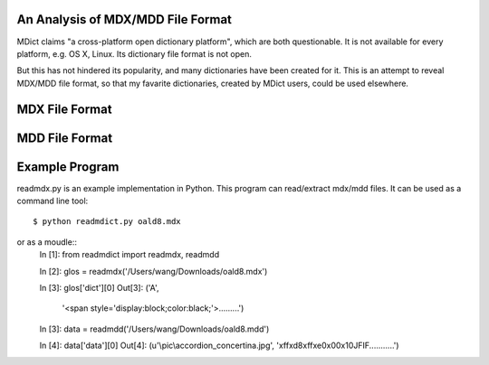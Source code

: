 An Analysis of MDX/MDD File Format
==================================

MDict claims "a cross-platform open dictionary platform", which are both questionable. It is not available for every platform, e.g. OS X, Linux. Its  dictionary file format is not open. 

But this has not hindered its popularity, and many dictionaries have been created for it. This is an attempt to reveal MDX/MDD file format, so that my favarite dictionaries, created by MDict users, could be used elsewhere.


MDX File Format
===============
.. image:: mdx.svg

MDD File Format
===============
.. image:: mdd.svg

Example Program
===============
readmdx.py is an example implementation in Python. This program can read/extract mdx/mdd files.
It can be used as a command line tool::
    $ python readmdict.py oald8.mdx
or as a moudle::
    In [1]: from readmdict import readmdx, readmdd

    In [2]: glos = readmdx('/Users/wang/Downloads/oald8.mdx')
    
    In [3]: glos['dict'][0]
    Out[3]:
    ('A',
     '<span style=\'display:block;color:black;\'>.........')

    In [3]: data = readmdd('/Users/wang/Downloads/oald8.mdd')

    In [4]: data['data'][0]
    Out[4]: 
    (u'\\pic\\accordion_concertina.jpg',
    '\xff\xd8\xff\xe0\x00\x10JFIF...........')

